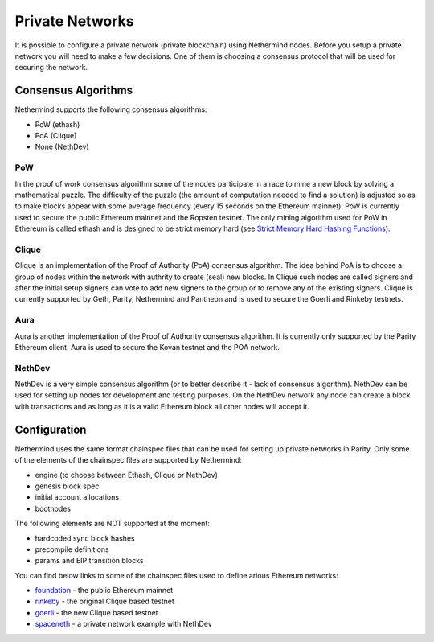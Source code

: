Private Networks
****************

It is possible to configure a private network (private blockchain) using Nethermind nodes. Before you setup a private network you will need to make a few decisions. One of them is choosing a consensus protocol that will be used for securing the network.

Consensus Algorithms
====================

Nethermind supports the following consensus algorithms:

* PoW (ethash)
* PoA (Clique)
* None (NethDev)

PoW
^^^

In the proof of work consensus algorithm some of the nodes participate in a race to mine a new block by solving a mathematical puzzle. The difficulty of the puzzle (the amount of computation needed to find a solution) is adjusted so as to make blocks appear with some average frequency (every 15 seconds on the Ethereum mainnet). PoW is currently used to secure the public Ethereum mainnet and the Ropsten testnet. The only mining algorithm used for PoW in Ethereum is called ethash and is designed to be strict memory hard (see `Strict Memory Hard Hashing Functions <http://www.hashcash.org/papers/memohash.pdf>`_).

Clique
^^^^^^

Clique is an implementation of the Proof of Authority (PoA) consensus algorithm. The idea behind PoA is to choose a group of nodes within the network with authrity to create (seal) new blocks. In Clique such nodes are called signers and after the initial setup signers can vote to add new signers to the group or to remove any of the existing signers. Clique is currently supported by Geth, Parity, Nethermind and Pantheon and is used to secure the Goerli and Rinkeby testnets. 

Aura
^^^^

Aura is another implementation of the Proof of Authority consensus algorithm. It is currently only supported by the Parity Ethereum client. Aura is used to secure the Kovan testnet and the POA network.

NethDev
^^^^^^^

NethDev is a very simple consensus algorithm (or to better describe it - lack of consensus algorithm). NethDev can be used for setting up nodes for development and testing purposes. On the NethDev network any node can create a block with transactions and as long as it is a valid Ethereum block all other nodes will accept it.

Configuration
=============

Nethermind uses the same format chainspec files that can be used for setting up private networks in Parity. Only some of the elements of the chainspec files are supported by Nethermind:

* engine (to choose between Ethash, Clique or NethDev)
* genesis block spec
* initial account allocations
* bootnodes

The following elements are NOT supported at the moment:

* hardcoded sync block hashes
* precompile definitions
* params and EIP transition blocks

You can find below links to some of the chainspec files used to define arious Ethereum networks:

* `foundation <https://github.com/NethermindEth/nethermind/blob/09389fc28b37605acc5eaed764d3e973969fe319/src/Nethermind/Chains/foundation.json>`_ - the public Ethereum mainnet
* `rinkeby <https://github.com/NethermindEth/nethermind/blob/09389fc28b37605acc5eaed764d3e973969fe319/src/Nethermind/Chains/rinkeby.json>`_ - the original Clique based testnet
* `goerli <https://github.com/NethermindEth/nethermind/blob/09389fc28b37605acc5eaed764d3e973969fe319/src/Nethermind/Chains/goerli.json>`_ - the new Clique based testnet
* `spaceneth <https://github.com/NethermindEth/nethermind/blob/09389fc28b37605acc5eaed764d3e973969fe319/src/Nethermind/Chains/spaceneth.json>`_ - a private network example with NethDev
